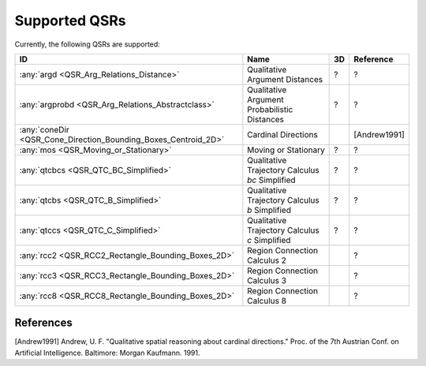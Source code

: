 Supported QSRs
==============

Currently, the following QSRs are supported:

+--------------------------------------------------------------------+---------------------------------------------------+------+----------------+
| ID                                                                 | Name                                              | 3D   | Reference      |
+====================================================================+===================================================+======+================+
| :any:`argd <QSR_Arg_Relations_Distance>`                           | Qualitative Argument Distances                    | ?    | ?              |
+--------------------------------------------------------------------+---------------------------------------------------+------+----------------+
| :any:`argprobd <QSR_Arg_Relations_Abstractclass>`                  | Qualitative Argument Probabilistic Distances      | ?    | ?              |
+--------------------------------------------------------------------+---------------------------------------------------+------+----------------+
| :any:`coneDir <QSR_Cone_Direction_Bounding_Boxes_Centroid_2D>`     | Cardinal Directions                               |      | [Andrew1991]   |
+--------------------------------------------------------------------+---------------------------------------------------+------+----------------+
| :any:`mos <QSR_Moving_or_Stationary>`                              | Moving or Stationary                              | ?    | ?              |
+--------------------------------------------------------------------+---------------------------------------------------+------+----------------+
| :any:`qtcbcs <QSR_QTC_BC_Simplified>`                              | Qualitative Trajectory Calculus *bc* Simplified   | ?    | ?              |
+--------------------------------------------------------------------+---------------------------------------------------+------+----------------+
| :any:`qtcbs <QSR_QTC_B_Simplified>`                                | Qualitative Trajectory Calculus *b* Simplified    | ?    | ?              |
+--------------------------------------------------------------------+---------------------------------------------------+------+----------------+
| :any:`qtccs <QSR_QTC_C_Simplified>`                                | Qualitative Trajectory Calculus *c* Simplified    | ?    | ?              |
+--------------------------------------------------------------------+---------------------------------------------------+------+----------------+
| :any:`rcc2 <QSR_RCC2_Rectangle_Bounding_Boxes_2D>`                 | Region Connection Calculus 2                      |      | ?              |
+--------------------------------------------------------------------+---------------------------------------------------+------+----------------+
| :any:`rcc3 <QSR_RCC3_Rectangle_Bounding_Boxes_2D>`                 | Region Connection Calculus 3                      |      | ?              |
+--------------------------------------------------------------------+---------------------------------------------------+------+----------------+
| :any:`rcc8 <QSR_RCC8_Rectangle_Bounding_Boxes_2D>`                 | Region Connection Calculus 8                      |      | ?              |
+--------------------------------------------------------------------+---------------------------------------------------+------+----------------+

References
----------

[Andrew1991] Andrew, U. F. "Qualitative spatial reasoning about cardinal
directions." Proc. of the 7th Austrian Conf. on Artificial Intelligence.
Baltimore: Morgan Kaufmann. 1991.

